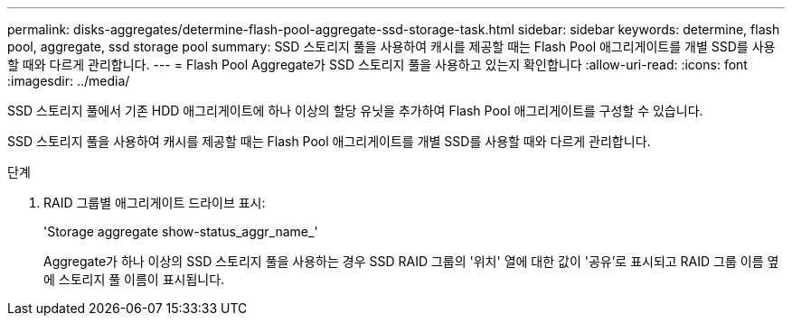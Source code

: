 ---
permalink: disks-aggregates/determine-flash-pool-aggregate-ssd-storage-task.html 
sidebar: sidebar 
keywords: determine, flash pool, aggregate, ssd storage pool 
summary: SSD 스토리지 풀을 사용하여 캐시를 제공할 때는 Flash Pool 애그리게이트를 개별 SSD를 사용할 때와 다르게 관리합니다. 
---
= Flash Pool Aggregate가 SSD 스토리지 풀을 사용하고 있는지 확인합니다
:allow-uri-read: 
:icons: font
:imagesdir: ../media/


[role="lead"]
SSD 스토리지 풀에서 기존 HDD 애그리게이트에 하나 이상의 할당 유닛을 추가하여 Flash Pool 애그리게이트를 구성할 수 있습니다.

SSD 스토리지 풀을 사용하여 캐시를 제공할 때는 Flash Pool 애그리게이트를 개별 SSD를 사용할 때와 다르게 관리합니다.

.단계
. RAID 그룹별 애그리게이트 드라이브 표시:
+
'Storage aggregate show-status_aggr_name_'

+
Aggregate가 하나 이상의 SSD 스토리지 풀을 사용하는 경우 SSD RAID 그룹의 '위치' 열에 대한 값이 '공유'로 표시되고 RAID 그룹 이름 옆에 스토리지 풀 이름이 표시됩니다.


